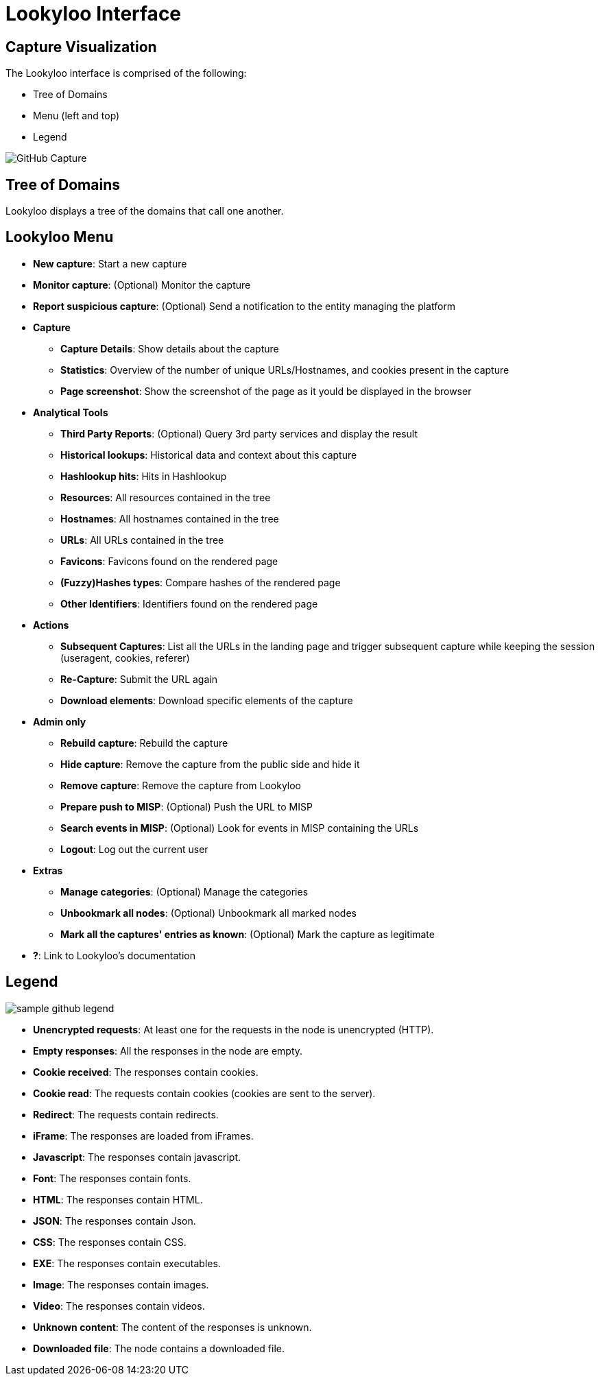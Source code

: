 = Lookyloo Interface

== Capture Visualization

The Lookyloo interface is comprised of the following:

* Tree of Domains
* Menu (left and top)
* Legend

image::sample_github.png[GitHub Capture]

== Tree of Domains

Lookyloo displays a tree of the domains that call one another.

== Lookyloo Menu

* *New capture*: Start a new capture
* *Monitor capture*: (Optional) Monitor the capture
* *Report suspicious capture*: (Optional) Send a notification to the entity managing the platform
* *Capture*
** *Capture Details*: Show details about the capture
** *Statistics*: Overview of the number of unique URLs/Hostnames, and cookies present in the capture
** *Page screenshot*: Show the screenshot of the page as it yould be displayed in the browser
* *Analytical Tools*
** *Third Party Reports*: (Optional) Query 3rd party services and display the result
** *Historical lookups*: Historical data and context about this capture
** *Hashlookup hits*: Hits in Hashlookup
** *Resources*: All resources contained in the tree
** *Hostnames*: All hostnames contained in the tree
** *URLs*: All URLs contained in the tree
** *Favicons*: Favicons found on the rendered page
** *(Fuzzy)Hashes types*: Compare hashes of the rendered page
** *Other Identifiers*: Identifiers found on the rendered page
* *Actions*
** *Subsequent Captures*: List all the URLs in the landing page and trigger subsequent capture while keeping the session (useragent, cookies, referer)
** *Re-Capture*: Submit the URL again
** *Download elements*: Download specific elements of the capture
* *Admin only*
** *Rebuild capture*: Rebuild the capture
** *Hide capture*: Remove the capture from the public side and hide it
** *Remove capture*: Remove the capture from Lookyloo
** *Prepare push to MISP*: (Optional) Push the URL to MISP
** *Search events in MISP*: (Optional) Look for events in MISP containing the URLs
** *Logout*: Log out the current user
* *Extras*
** *Manage categories*: (Optional) Manage the categories
** *Unbookmark all nodes*: (Optional) Unbookmark all marked nodes
** *Mark all the captures' entries as known*: (Optional) Mark the capture as legitimate
* *?*: Link to Lookyloo's documentation


== Legend

image::sample_github_legend.png[]

* *Unencrypted requests*: At least one for the requests in the node is unencrypted (HTTP).
* *Empty responses*: All the responses in the node are empty.
* *Cookie received*: The responses contain cookies.
* *Cookie read*: The requests contain cookies (cookies are sent to the server).
* *Redirect*: The requests contain redirects.
* *iFrame*: The responses are loaded from iFrames.
* *Javascript*: The responses contain javascript.
* *Font*: The responses contain fonts.
* *HTML*: The responses contain HTML.
* *JSON*: The responses contain Json.
* *CSS*: The responses contain CSS.
* *EXE*: The responses contain executables.
* *Image*: The responses contain images.
* *Video*: The responses contain videos.
* *Unknown content*: The content of the responses is unknown.
* *Downloaded file*: The node contains a downloaded file.
